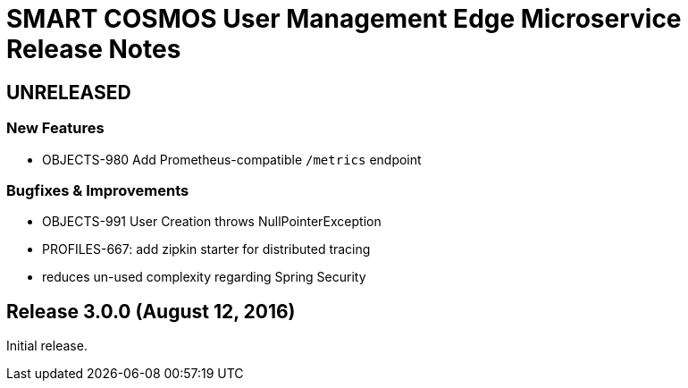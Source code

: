 = SMART COSMOS User Management Edge Microservice Release Notes

== UNRELEASED

=== New Features

* OBJECTS-980 Add Prometheus-compatible `/metrics` endpoint

=== Bugfixes & Improvements

* OBJECTS-991 User Creation throws NullPointerException
* PROFILES-667: add zipkin starter for distributed tracing
* reduces un-used complexity regarding Spring Security

== Release 3.0.0 (August 12, 2016)

Initial release.
